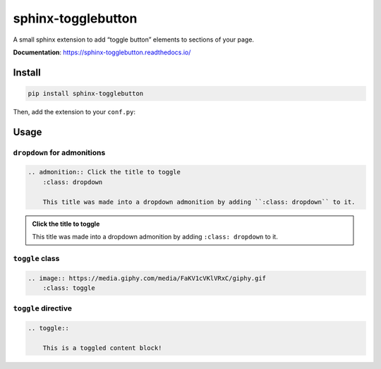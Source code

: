 sphinx-togglebutton
===================

A small sphinx extension to add “toggle button” elements to sections of your page.

**Documentation**: https://sphinx-togglebutton.readthedocs.io/

Install
-------

.. code-block:: bash

    pip install sphinx-togglebutton

Then, add the extension to your ``conf.py``:

.. code-block:: python
    :caption: conf.py

    extensions = [
        # ...
        "sphinx_togglebutton",
    ]

Usage
-----

``dropdown`` for admonitions
~~~~~~~~~~~~~~~~~~~~~~~~~~~~

.. code-block:: ReST

    .. admonition:: Click the title to toggle
        :class: dropdown

        This title was made into a dropdown admonition by adding ``:class: dropdown`` to it.

.. admonition:: Click the title to toggle
    :class: dropdown

    This title was made into a dropdown admonition by adding ``:class: dropdown`` to it.


``toggle`` class
~~~~~~~~~~~~~~~~

.. code-block:: ReST

    .. image:: https://media.giphy.com/media/FaKV1cVKlVRxC/giphy.gif
        :class: toggle

.. image:: https://media.giphy.com/media/FaKV1cVKlVRxC/giphy.gif
    :class: toggle


``toggle`` directive
~~~~~~~~~~~~~~~~~~~~

.. code-block:: ReST

    .. toggle::

        This is a toggled content block!

.. toggle::

    This is a toggled content block!
